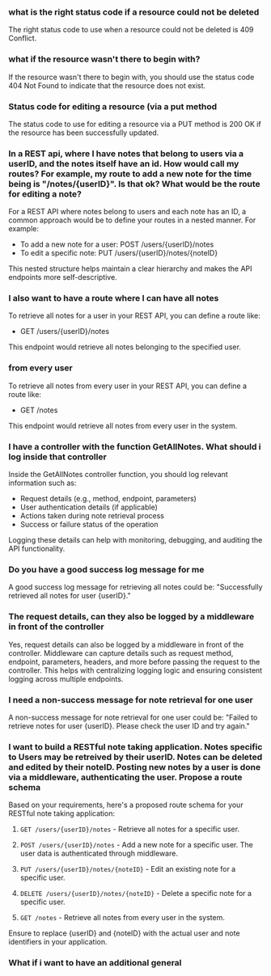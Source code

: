:PROPERTIES:
:GPTEL_MODEL: gpt-4
:GPTEL_BACKEND: ChatGPT
:GPTEL_BOUNDS: ((300 . 382) (438 . 572) (632 . 751) (1023 . 1399) (1461 . 1640) (1663 . 1830) (1929 . 2304) (2357 . 2472) (2567 . 2893) (2961 . 3110) (3377 . 4024))
:END:

*** what is the right status code if a resource could not be deleted

The right status code to use when a resource could not be deleted is 409 Conflict.

*** what if the resource wasn't there to begin with?

If the resource wasn't there to begin with, you should use the status code 404 Not Found to indicate that the resource does not exist.

*** Status code for editing a resource (via a put method

The status code to use for editing a resource via a PUT method is 200 OK if the resource has been successfully updated.

*** In a REST api, where I have notes that belong to users via a userID, and the notes itself have an id. How would call my routes? For example, my route to add a new note for the time being is "/notes/{userID}". Is that ok? What would be the route for editing a note?

For a REST API where notes belong to users and each note has an ID, a common approach would be to define your routes in a nested manner. For example:
- To add a new note for a user: POST /users/{userID}/notes
- To edit a specific note: PUT /users/{userID}/notes/{noteID}
This nested structure helps maintain a clear hierarchy and makes the API endpoints more self-descriptive.

*** I also want to have a route where I can have all notes

To retrieve all notes for a user in your REST API, you can define a route like:
- GET /users/{userID}/notes
This endpoint would retrieve all notes belonging to the specified user.

*** from every user

To retrieve all notes from every user in your REST API, you can define a route like:
- GET /notes
This endpoint would retrieve all notes from every user in the system.

*** I have a controller with the function GetAllNotes. What should i log inside that controller

Inside the GetAllNotes controller function, you should log relevant information such as:
- Request details (e.g., method, endpoint, parameters)
- User authentication details (if applicable)
- Actions taken during note retrieval process
- Success or failure status of the operation
Logging these details can help with monitoring, debugging, and auditing the API functionality.

*** Do you have a good success log message for me

A good success log message for retrieving all notes could be:
"Successfully retrieved all notes for user {userID}."

*** The request details, can they also be logged by a middleware in front of the controller

Yes, request details can also be logged by a middleware in front of the controller. Middleware can capture details such as request method, endpoint, parameters, headers, and more before passing the request to the controller. This helps with centralizing logging logic and ensuring consistent logging across multiple endpoints.

*** I need a non-success message for note retrieval for one user

A non-success message for note retrieval for one user could be:
"Failed to retrieve notes for user {userID}. Please check the user ID and try again."

*** I want to build a RESTful note taking application. Notes specific to Users may be retreived by their userID. Notes can be deleted and edited by their noteID. Posting new notes by a user is done via a middleware, authenticating the user. Propose a route schema

Based on your requirements, here's a proposed route schema for your RESTful note taking application:

1. =GET /users/{userID}/notes= - Retrieve all notes for a specific user.

2. =POST /users/{userID}/notes= - Add a new note for a specific user. The user data is authenticated through middleware.

3. =PUT /users/{userID}/notes/{noteID}= - Edit an existing note for a specific user. 

4. =DELETE /users/{userID}/notes/{noteID}= - Delete a specific note for a specific user. 

5. =GET /notes= - Retrieve all notes from every user in the system.

Ensure to replace {userID} and {noteID} with the actual user and note identifiers in your application.

*** What if i want to have an additional general 
